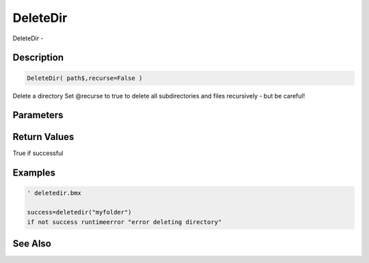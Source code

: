 .. _func_file_deletedir:

=========
DeleteDir
=========

DeleteDir - 

Description
===========

.. code-block:: blitzmax

    DeleteDir( path$,recurse=False )

Delete a directory
Set @recurse to true to delete all subdirectories and files recursively -
but be careful!

Parameters
==========

Return Values
=============

True if successful

Examples
========

.. code-block:: blitzmax

    ' deletedir.bmx
    
    success=deletedir("myfolder")
    if not success runtimeerror "error deleting directory"

See Also
========



